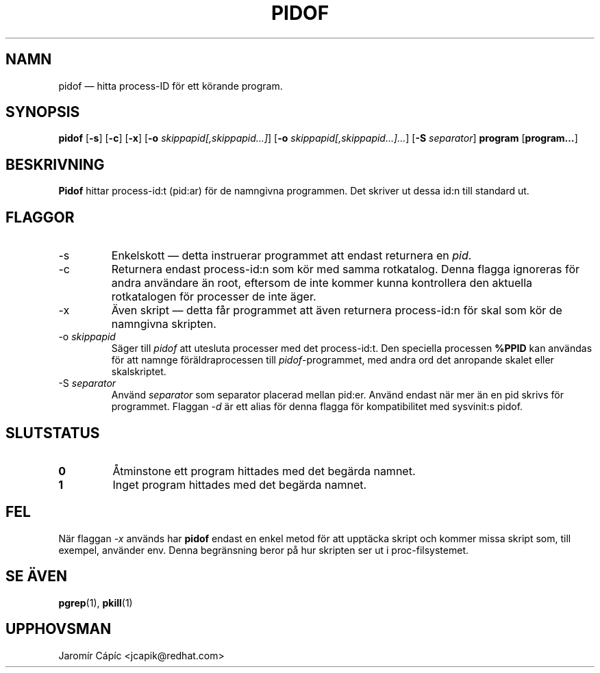 '\" -*- coding: UTF-8 -*-
.\" Copyright (C) 1998 Miquel van Smoorenburg.
.\"
.\" This program is free software; you can redistribute it and/or modify
.\" it under the terms of the GNU General Public License as published by
.\" the Free Software Foundation; either version 2 of the License, or
.\" (at your option) any later version.
.\"
.\" This program is distributed in the hope that it will be useful,
.\" but WITHOUT ANY WARRANTY; without even the implied warranty of
.\" MERCHANTABILITY or FITNESS FOR A PARTICULAR PURPOSE.  See the
.\" GNU General Public License for more details.
.\"
.\" You should have received a copy of the GNU General Public License
.\" along with this program; if not, write to the Free Software
.\" Foundation, Inc., 51 Franklin Street, Fifth Floor, Boston, MA 02110-1301 USA
.\"
.\"*******************************************************************
.\"
.\" This file was generated with po4a. Translate the source file.
.\"
.\"*******************************************************************
.TH PIDOF 1 2019\-09\-21 "" Användarkommandon
.SH NAMN
pidof — hitta process\-ID för ett körande program.
.SH SYNOPSIS
\fBpidof\fP [\fB\-s\fP] [\fB\-c\fP] [\fB\-x\fP] [\fB\-o\fP \fIskippapid[,skippapid…]\fP] [\fB\-o\fP
\fIskippapid[,skippapid…]…\fP] [\fB\-S\fP \fIseparator\fP] \fBprogram\fP [\fBprogram…\fP]
.SH BESKRIVNING
\fBPidof\fP hittar process\-id:t (pid:ar) för de namngivna programmen.  Det
skriver ut dessa id:n till standard ut.
.SH FLAGGOR
.IP \-s
Enkelskott — detta instruerar programmet att endast returnera en \fIpid\fP.
.IP \-c
Returnera endast process\-id:n som kör med samma rotkatalog.  Denna flagga
ignoreras för andra användare än root, eftersom de inte kommer kunna
kontrollera den aktuella rotkatalogen för processer de inte äger.
.IP \-x
Även skript — detta får programmet att även returnera process\-id:n för skal
som kör de namngivna skripten.
.IP "\-o \fIskippapid\fP"
Säger till \fIpidof\fP att utesluta processer med det process\-id:t.  Den
speciella processen \fB%PPID\fP kan användas för att namnge föräldraprocessen
till \fIpidof\fP\-programmet, med andra ord det anropande skalet eller
skalskriptet.
.IP "\-S \fIseparator\fP"
Använd \fIseparator\fP som separator placerad mellan pid:er.  Använd endast när
mer än en pid skrivs för programmet.  Flaggan \fI\-d\fP är ett alias för denna
flagga för kompatibilitet med sysvinit:s pidof.
.SH SLUTSTATUS
.TP 
\fB0\fP
Åtminstone ett program hittades med det begärda namnet.
.TP 
\fB1\fP
Inget program hittades med det begärda namnet.

.SH FEL
När flaggan \fI\-x\fP används har \fBpidof\fP endast en enkel metod för att
upptäcka skript och kommer missa skript som, till exempel, använder env.
Denna begränsning beror på hur skripten ser ut i proc\-filsystemet.

.SH "SE ÄVEN"
\fBpgrep\fP(1), \fBpkill\fP(1)
.SH UPPHOVSMAN
Jaromír Cápíc <jcapik@redhat.com>
